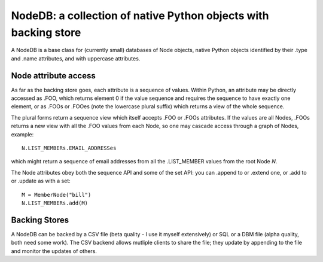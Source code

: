 NodeDB: a collection of native Python objects with backing store
================================================================

A NodeDB is a base class for (currently small) databases of Node objects, native Python objects identified by their .type and .name attributes, and with uppercase attributes.

Node attribute access
---------------------

As far as the backing store goes, each attribute is a sequence of values. Within Python, an attribute may be directly accessed as .FOO, which returns element 0 if the value sequence and requires the sequence to have exactly one element, or as .FOOs or .FOOes (note the lowercase plural suffix) which returns a view of the whole sequence.

The plural forms return a sequence view which itself accepts .FOO or .FOOs attributes. If the values are all Nodes, .FOOs returns a new view with all the .FOO values from each Node, so one may cascade access through a graph of Nodes, example::

  N.LIST_MEMBERs.EMAIL_ADDRESSes

which might return a sequence of email addresses from all the .LIST_MEMBER values from the root Node `N`.

The Node attributes obey both the sequence API and some of the set API: you can .append to or .extend one, or .add to or .update as with a set::

  M = MemberNode("bill")
  N.LIST_MEMBERs.add(M)

Backing Stores
--------------

A NodeDB can be backed by a CSV file (beta quality - I use it myself extensively) or SQL or a DBM file (alpha quality, both need some work). The CSV backend allows mutliple clients to share the file; they update by appending to the file and monitor the updates of others.
